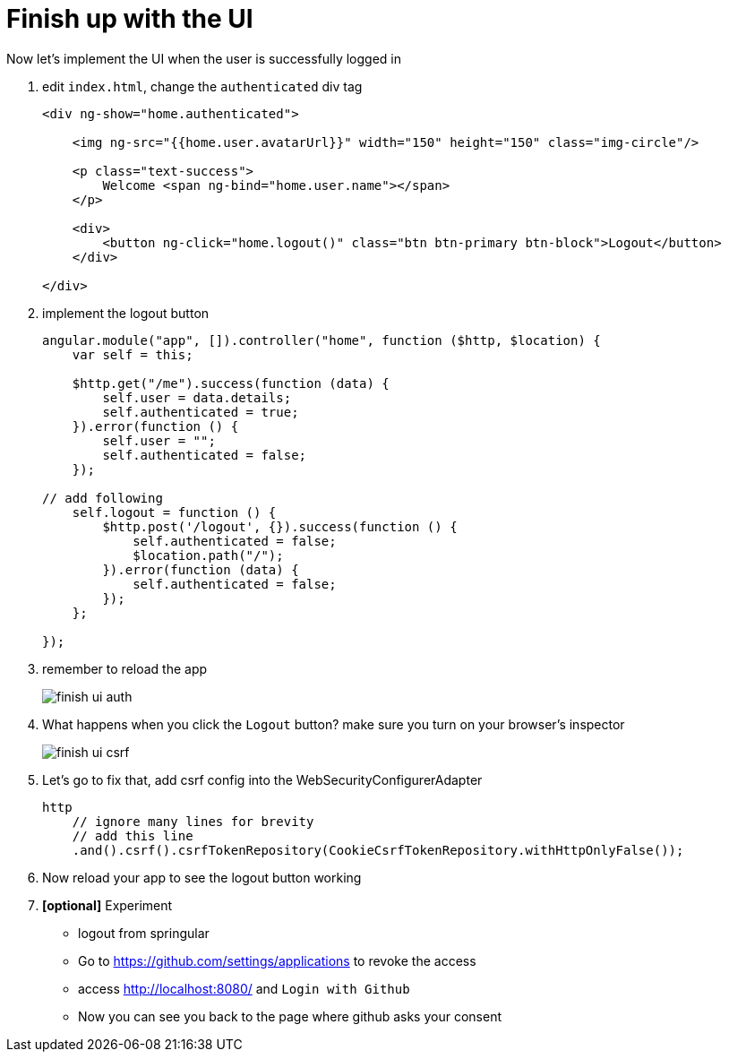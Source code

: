 = Finish up with the UI

Now let's implement the UI when the user is successfully logged in

1. edit `index.html`, change the `authenticated` div tag
+
[source,html]
----
<div ng-show="home.authenticated">

    <img ng-src="{{home.user.avatarUrl}}" width="150" height="150" class="img-circle"/>

    <p class="text-success">
        Welcome <span ng-bind="home.user.name"></span>
    </p>

    <div>
        <button ng-click="home.logout()" class="btn btn-primary btn-block">Logout</button>
    </div>

</div>
----

1. implement the logout button
+
[source,javascript]
----
angular.module("app", []).controller("home", function ($http, $location) {
    var self = this;

    $http.get("/me").success(function (data) {
        self.user = data.details;
        self.authenticated = true;
    }).error(function () {
        self.user = "";
        self.authenticated = false;
    });

// add following
    self.logout = function () {
        $http.post('/logout', {}).success(function () {
            self.authenticated = false;
            $location.path("/");
        }).error(function (data) {
            self.authenticated = false;
        });
    };

});
----

1. remember to reload the app
+
image::finish-ui-auth.png[]

1. What happens when you click the `Logout` button? make sure you turn on your
browser's inspector
+
image::finish-ui-csrf.png[]

1. Let's go to fix that, add csrf config into the WebSecurityConfigurerAdapter
+
[source,java]
----
http
    // ignore many lines for brevity
    // add this line
    .and().csrf().csrfTokenRepository(CookieCsrfTokenRepository.withHttpOnlyFalse());
----

1. Now reload your app to see the logout button working

1. *[optional]* Experiment
  - logout from springular
  - Go to https://github.com/settings/applications to revoke the access
  - access http://localhost:8080/ and `Login with Github`
  - Now you can see you back to the page where github asks your consent 

